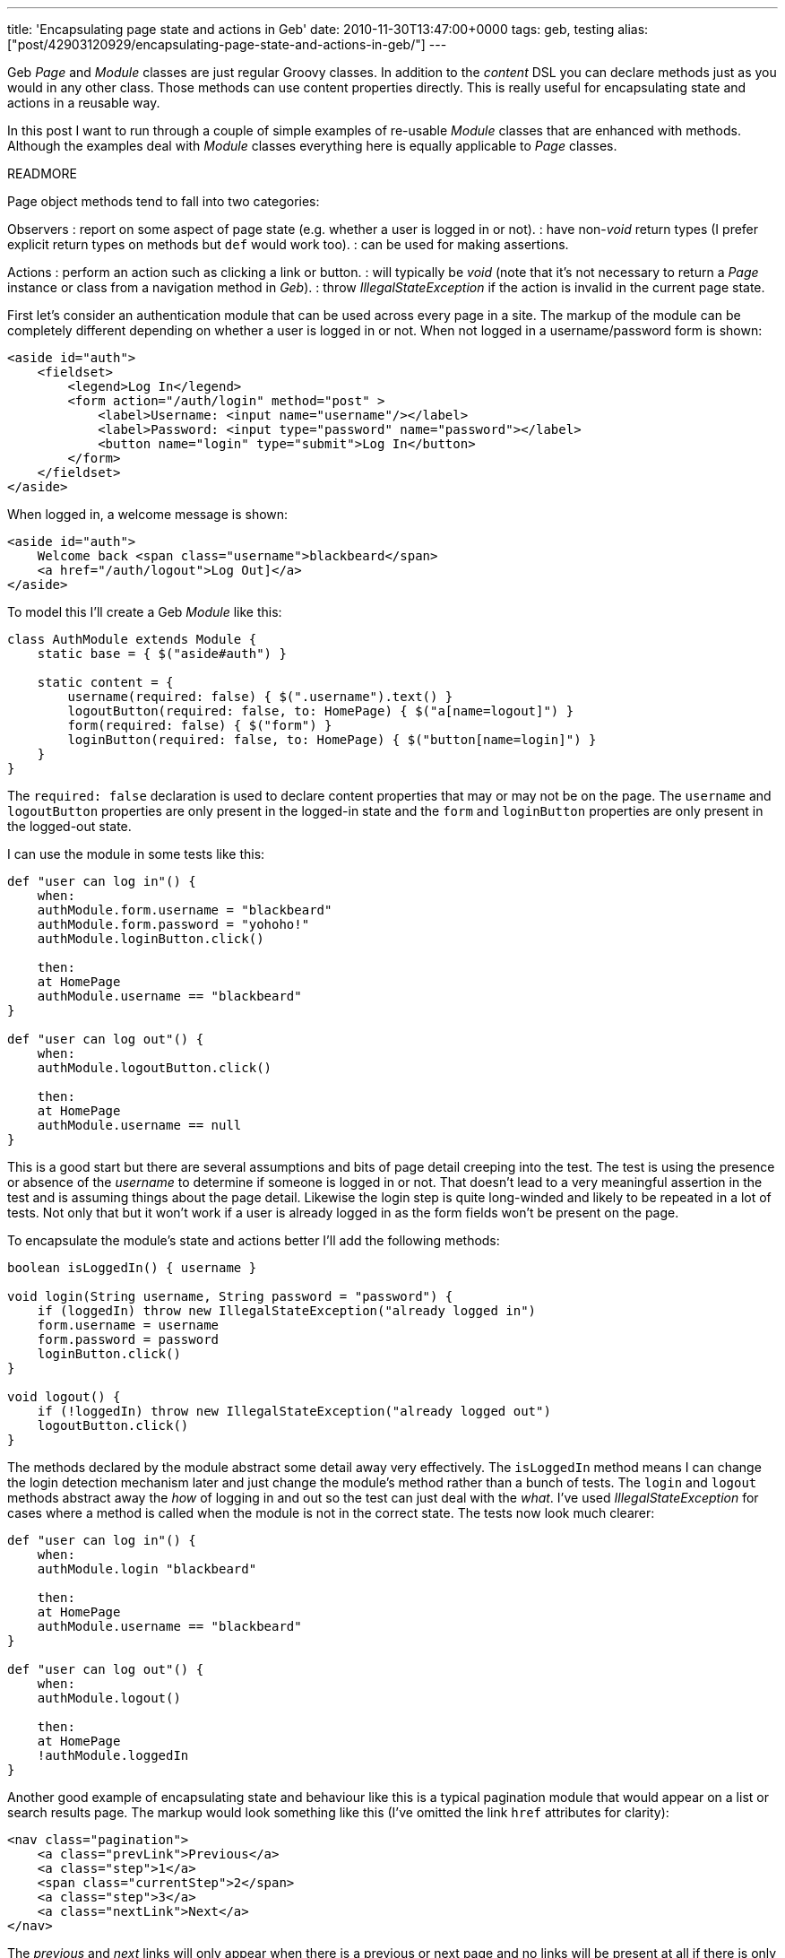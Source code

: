 ---
title: 'Encapsulating page state and actions in Geb'
date: 2010-11-30T13:47:00+0000
tags: geb, testing
alias: ["post/42903120929/encapsulating-page-state-and-actions-in-geb/"]
---

Geb _Page_ and _Module_ classes are just regular Groovy classes. In addition to the _content_ DSL you can declare methods just as you would in any other class. Those methods can use content properties directly. This is really useful for encapsulating state and actions in a reusable way.

In this post I want to run through a couple of simple examples of re-usable _Module_ classes that are enhanced with methods. Although the examples deal with _Module_ classes everything here is equally applicable to _Page_ classes.

READMORE

Page object methods tend to fall into two categories:

Observers : report on some aspect of page state (e.g. whether a user is logged in or not). : have non-_void_ return types (I prefer explicit return types on methods but `def` would work too). : can be used for making assertions.

Actions : perform an action such as clicking a link or button. : will typically be _void_ (note that it's not necessary to return a _Page_ instance or class from a navigation method in _Geb_). : throw _IllegalStateException_ if the action is invalid in the current page state.

First let's consider an authentication module that can be used across every page in a site. The markup of the module can be completely different depending on whether a user is logged in or not. When not logged in a username/password form is shown:

[source,markup]
----------------------------------------------------------------------------
<aside id="auth">
    <fieldset>
        <legend>Log In</legend>
        <form action="/auth/login" method="post" >
            <label>Username: <input name="username"/></label>
            <label>Password: <input type="password" name="password"></label>
            <button name="login" type="submit">Log In</button>
        </form>
    </fieldset>
</aside>
----------------------------------------------------------------------------

When logged in, a welcome message is shown:

[source,markup]
---------------------------------------------------------
<aside id="auth">
    Welcome back <span class="username">blackbeard</span>
    <a href="/auth/logout">Log Out]</a>
</aside>
---------------------------------------------------------

To model this I'll create a Geb _Module_ like this:

[source,groovy]
------------------------------------------------------------------------------
class AuthModule extends Module {
    static base = { $("aside#auth") }

    static content = {
        username(required: false) { $(".username").text() }
        logoutButton(required: false, to: HomePage) { $("a[name=logout]") }
        form(required: false) { $("form") }
        loginButton(required: false, to: HomePage) { $("button[name=login]") }
    }
}
------------------------------------------------------------------------------

The `required: false` declaration is used to declare content properties that may or may not be on the page. The `username` and `logoutButton` properties are only present in the logged-in state and the `form` and `loginButton` properties are only present in the logged-out state.

I can use the module in some tests like this:

[source,groovy]
-------------------------------------------
def "user can log in"() {
    when:
    authModule.form.username = "blackbeard"
    authModule.form.password = "yohoho!"
    authModule.loginButton.click()

    then:
    at HomePage
    authModule.username == "blackbeard"
}

def "user can log out"() {
    when:
    authModule.logoutButton.click()

    then:
    at HomePage
    authModule.username == null
}
-------------------------------------------

This is a good start but there are several assumptions and bits of page detail creeping into the test. The test is using the presence or absence of the _username_ to determine if someone is logged in or not. That doesn't lead to a very meaningful assertion in the test and is assuming things about the page detail. Likewise the login step is quite long-winded and likely to be repeated in a lot of tests. Not only that but it won't work if a user is already logged in as the form fields won't be present on the page.

To encapsulate the module's state and actions better I'll add the following methods:

[source,groovy]
------------------------------------------------------------------------
boolean isLoggedIn() { username }

void login(String username, String password = "password") {
    if (loggedIn) throw new IllegalStateException("already logged in")
    form.username = username
    form.password = password
    loginButton.click()
}

void logout() {
    if (!loggedIn) throw new IllegalStateException("already logged out")
    logoutButton.click()
}
------------------------------------------------------------------------

The methods declared by the module abstract some detail away very effectively. The `isLoggedIn` method means I can change the login detection mechanism later and just change the module's method rather than a bunch of tests. The `login` and `logout` methods abstract away the _how_ of logging in and out so the test can just deal with the _what_. I've used _IllegalStateException_ for cases where a method is called when the module is not in the correct state. The tests now look much clearer:

[source,groovy]
---------------------------------------
def "user can log in"() {
    when:
    authModule.login "blackbeard"

    then:
    at HomePage
    authModule.username == "blackbeard"
}

def "user can log out"() {
    when:
    authModule.logout()

    then:
    at HomePage
    !authModule.loggedIn
}
---------------------------------------

Another good example of encapsulating state and behaviour like this is a typical pagination module that would appear on a list or search results page. The markup would look something like this (I've omitted the link `href` attributes for clarity):

[source,markup]
--------------------------------------
<nav class="pagination">
    <a class="prevLink">Previous</a>
    <a class="step">1</a>
    <span class="currentStep">2</span>
    <a class="step">3</a>
    <a class="nextLink">Next</a>
</nav>
--------------------------------------

The _previous_ and _next_ links will only appear when there is a previous or next page and no links will be present at all if there is only a single page. The following _Module_ class models the state and actions of this component:

[source,groovy]
----------------------------------------------------------------------------------------------------------
class Pagination extends Module {
    static content = {
        links(required: false) { $("a") }
        currentPage(required: false) { $(".currentStep")?.text()?.toInteger() ?: 1 }
        nextLink(required: false) { links.filter(".nextLink") }
        previousLink(required: false) { links.filter(".prevLink") }
    }

    boolean isFirstPage() {
        previousLink.empty
    }

    boolean isLastPage() {
        nextLink.empty
    }

    void toPage(int pageNumber) {
        def link = links.filter(text: "$pageNumber")
        if (!link) throw new IllegalArgumentException("Page number $pageNumber not present in pagination")
        link.click()
    }

    void nextPage() {
        if (lastPage) throw new IllegalStateException("Already on the last page")
        nextLink.click()
    }

    void previousPage() {
        if (firstPage) throw new IllegalStateException("Already on the first page")
        previousLink.click()
    }
}
----------------------------------------------------------------------------------------------------------

Breaking the _Module_ down in detail:

* The `currentPage` property returns the current page number as an `int` and defaults to `1` if there is no pagination present in the page.
* The `isFirstPage` and `isLastPage` observer methods use the absence of the previous and next links respectively to determine if the current page is the first or last one.
* The `toPage` method finds a numbered link and clicks it, throwing _IllegalArgumentException_ if no such link is present.
* The `nextPage` and `previousPage` action methods throw _IllegalStateException_ if the relevant link is not on the page.

The _Pagination_ class now neatly encapsulates the detail of the pagination elements and presents a higher-level façade to the tests.

Fuller versions of the examples in this post can be found https://github.com/robfletcher/geb-examples[on GitHub].
